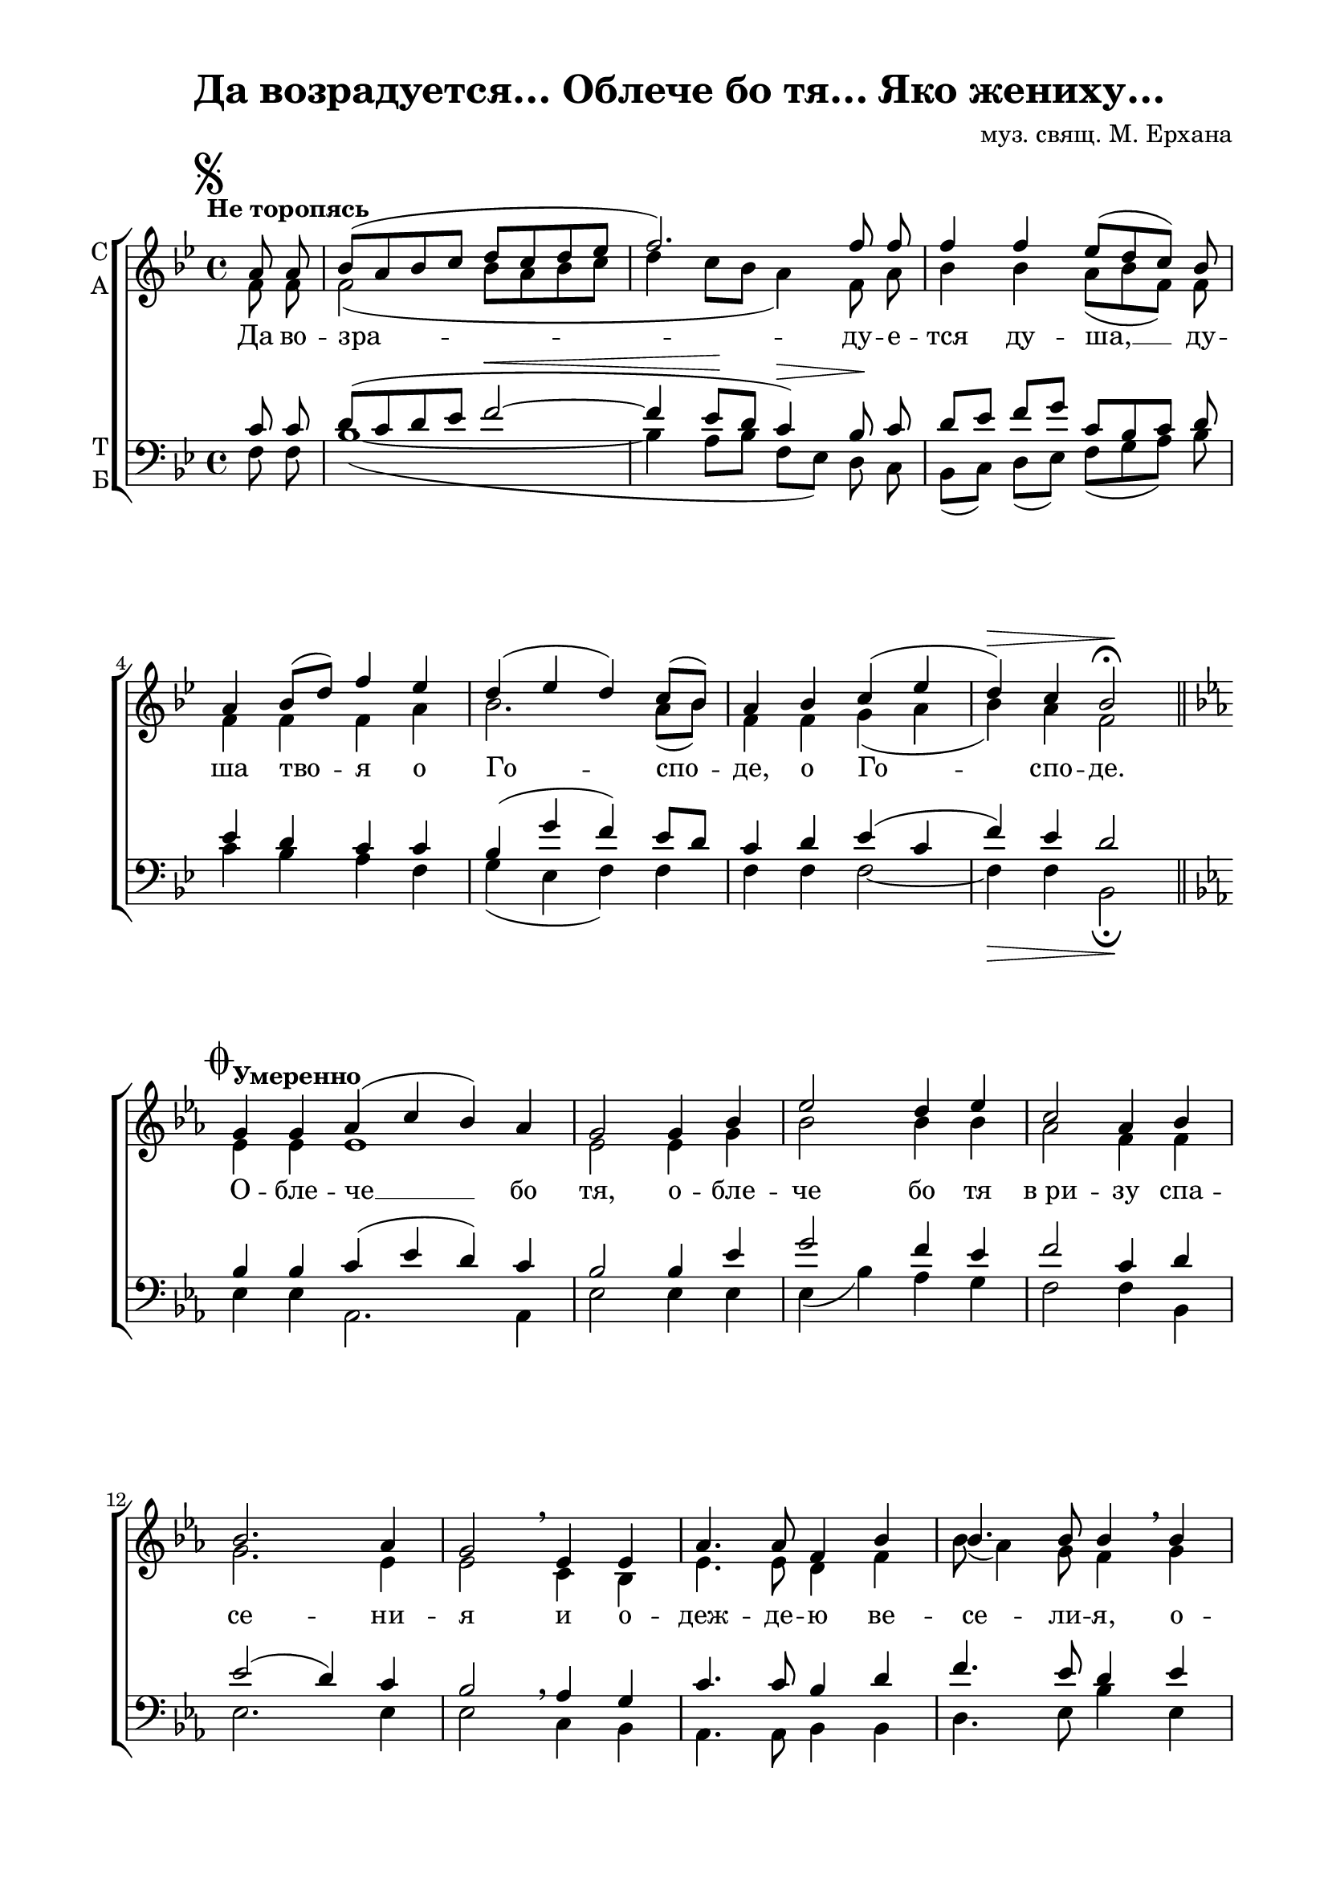 \version "2.18.2"

% закомментируйте строку ниже, чтобы получался pdf с навигацией
#(ly:set-option 'point-and-click #f)
#(ly:set-option 'midi-extension "mid")
%#(set-global-staff-size 16)

abr = { \break }
abr = {}

upstaff = { \showStaffSwitch \change Staff= "sa" \voiceThree }
downstaff = {\showStaffSwitch \change Staff= "tb" \voiceOne }

global = {
  \key bes \major
  \time 4/4
  \autoBeamOff
}

second = {
  \set Timing.measurePosition = #(ly:make-moment -2/4)
  \key es \major
}

thirdv = {
  \key f \major
}

sopvoice = \relative c'' {
  \global
  \tempo "Не торопясь"
  \dynamicUp
  \partial 4
  \mark \markup { \musicglyph #"scripts.segno" }
  a8 a |
  bes8[( a bes c] d[ c d es] |
  f2.) f8 f | \abr
  f4 f es8[( d c]) bes |
  a4 bes8[( d]) f4 es |
  d( es d) c8[( bes]) | \abr
  a4 bes c( es |
  d)\> c bes2\!\fermata | \bar "||" \mark \markup { \musicglyph #"scripts.coda" }
  \break
  \second
  \tempo "Умеренно"
  g4 g |
  as( c bes) as |
  g2 g4 bes |
  es2 d4 es | \abr
  c2 as4 bes |
  bes2. as4 |
  g2 \breathe es4 es |
  as4. as8 f4 bes | \abr
  bes4. bes8 bes4 \breathe bes | 
  es4. es8 d4 es |
  es4. es8  es4 c | \abr
  bes2 bes4 as |
  g2( f4) f |
  es1 \mark \markup { \musicglyph #"scripts.segno" \musicglyph #"scripts.coda" } \bar "||" 
  \break
  \thirdv 
  c'4.\mf-> c8 bes4 bes |
  a( c) d d8[( e]) |
  f4. e8 c4 c | \abr
  d\>( c8[ bes]) bes\![( a]) g4 |
  f4( bes) a g |
  f(\< a) c\! c\> |
  c2\! e |
  g4(\< e)\! f c |
  c2 c4 c |
  bes4.-> bes8 bes4 bes |
  a2-> as |
  a?4 a g4. g8 |
  f4\< g a( c\! |
  bes) a g g\> |
  f1 |
  f2\! r2\fermata \mark \markup { \musicglyph #"scripts.segno" \musicglyph #"scripts.coda" } \bar "||"
}

altvoice = \relative c' {
  \global
  f8 f |
  f2( bes8[ a bes c] |
  d4 c8[ bes] a4) f8 a | \abr
  bes4 bes a8[( bes f]) f |
  f4 f f a |
  bes2. a8[( bes]) \abr
  f4 f g( a |
  bes) a f2 
 
  \second
  es4 es |
  es1 |
  es2 es4 g |
  bes2 bes4 bes |
  as2 f4 f |
  g2. es4 |
  es2 c4 bes |
  es4. es8 d4 f | \abr
  bes8( as4) g8 f4 g |
  bes4. bes8 bes4 bes |
  c4. c8 bes4 as | \abr
  as2 g4 es |
  es( d c) bes |
  bes1 \bar "||"
  
  \thirdv
  a'4. a8 bes4 g |
  f( a) bes bes |
  a4. g8 f4 f |
  e2 f4 d8[( e]) |
  f2 f4 d |
  c2 e4 g |
  f2 g |
  g4( c) c c |
  c( bes8[ a]) g4 f |
  f4. f8 f4 f |
  f2 f |
  f4 f e4. e8 |
  f4 e f2~ |
  f4 f d c |
  c2( d) |
  c2 r\fermata
  
}

tenorvoice = \relative c' {
  \global
  \dynamicUp
  c8 c |
  d[( c d es] f2~\< |
  f4 es8[\! d] c4)\> bes8\! c |
  d[ es] f[ g] c,[ bes c ] d |
  es4 d c c |
  bes( g' f) es8[ d] |
  c4 d es( c |
  f) es d2
    \second

  bes4 bes |
  c( es d) c |
  bes2 bes4 es |
  g2 f4 es |
  f2 c4 d |
  es2( d4) c |
  bes2 \breathe as4 g |
  c4. c8 bes4 d |
  f4. es8 d4 es |
  g4. g8 f4 es |
  \upstaff as4. as8 g4 f \downstaff |
  f4( d) es c |
  bes2( as4) bes |
  g1
  
  \thirdv
  c4.-> c8 d4 d8[ e] |
  f4.( e8) d4 d |
  c4. c8 a4 bes |
  g2 c4 bes |
  a( d) c bes |
  a( f) g bes |
  a2 c |
  e4( g) f e |
  a4( g8[ f]) e4 es| 
  d4. d8 d4 d |
  c2 b |
  c4 c bes4. bes8 |
  a4 g f( a |
  d) c bes bes |
  a2( bes) |
  a r\fermata
}

bassvoice = \relative c {
  \global
  \dynamicDown
  f8 f |
  bes1(~ |
  bes4 a8[ bes] f[ es]) d c |
  bes[( c]) d[( es]) f[( g a]) bes |
  c4 bes a f |
  g( es f) f |
  f f f2~ |
  f4\> f bes,2\fermata\!
  \second
  es4 es |
  as,2. as4 |
  es'2 es4 es |
  es( bes') as g |
  f2 f4 bes, |
  es2. es4 |
  es2 c4 bes |
  as4. as8 bes4 bes |
  d4. es8  bes'4 es, |
  es4. es8 f4 g |
  as4. as8 es4 f |
  d( f) es as, |
  bes2( c4) d |
  es1
  
  \thirdv
  f4. f8 f4 f |
  f2 f4 f |
  f4. c8 d4 bes |
  c2 c4 c |
  f2 f4 bes, |
  c2\< c4\! e\> |
  f2\! c |
  c'4.(\< bes8)\! a4 g |
  f2 g4 a |
  bes4.-> f8 d4 bes |
  c2-> des |
  c4 c c4. c8 |
  c4\< c c2~\! |
  c4 c d e\> |
  f1 |
  f2\! r\fermata
}

 
texts = \lyricmode { 
  Да во -- зра -- ду -- е -- тся ду -- ша, __ ду -- ша тво -- я о Го -- спо -- де, о Го -- спо -- де.
  О -- бле -- че __ бо тя, о -- бле -- че бо тя в_ри -- зу спа -- се -- ни -- я 
  и о -- деж -- де -- ю ве -- се -- ли -- я, о -- деж -- де -- ю ве -- се -- ли -- я о -- де -- я, о -- де -- я тя.
  Я -- ко же -- ни -- ху во -- зло -- жи -- ти, во -- зло -- жи -- ти ве -- нец, во -- зло -- жи -- ти ве -- нец, 
  и я -- ко не -- ве -- сту, не -- ве -- сту у -- кра -- си тя кра -- со -- то -- ю, у -- кра -- си __ тя кра -- со -- то -- ю.
}

\bookpart {
  \header {
    title = "Да возрадуется… Облече бо тя… Яко жениху…"
    composer = "муз. свящ. М. Ерхана"
    % Удалить строку версии LilyPond 
    tagline = ##f
  }

  \paper {
    #(set-default-paper-size "a4")
    top-margin = 10
    left-margin = 20
    right-margin = 15
    bottom-margin = 15
    indent = 0
    ragged-bottom = ##f
    ragged-last-bottom = ##f
  }

\score {
  \new ChoirStaff
  <<
    \new Staff = "sa" \with {
      instrumentName = \markup { \column { "С" "А"  } }
      midiInstrument = "voice oohs"
    } <<
      \new Voice = "soprano" { \voiceOne \sopvoice }
      \new Voice  = "alto" { \voiceTwo \altvoice }
    >> 
    \new Lyrics \lyricsto "soprano" { \texts }
  
    \new Staff = "tb" \with {
      instrumentName = \markup { \column { "Т" "Б" } }
      midiInstrument = "voice oohs"
    } <<
        \new Voice = "tenor" { \voiceOne \clef bass \tenorvoice }
        \new Voice = "bass" { \voiceTwo \bassvoice }
    >>
  >>
  \layout { 
%    #(layout-set-staff-size 15)
  }
  \midi {
    \tempo 4=60
  }
}
}

